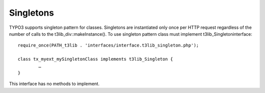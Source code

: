 ﻿

.. ==================================================
.. FOR YOUR INFORMATION
.. --------------------------------------------------
.. -*- coding: utf-8 -*- with BOM.

.. ==================================================
.. DEFINE SOME TEXTROLES
.. --------------------------------------------------
.. role::   underline
.. role::   typoscript(code)
.. role::   ts(typoscript)
   :class:  typoscript
.. role::   php(code)


Singletons
^^^^^^^^^^

TYPO3 supports singleton pattern for classes. Singletons are
instantiated only once per HTTP request regardless of the number of
calls to the t3lib\_div::makeInstance(). To use singleton pattern
class must implement t3lib\_Singletoninterface:

::

   require_once(PATH_t3lib . 'interfaces/interface.t3lib_singleton.php');
   
   class tx_myext_mySingletonClass implements t3lib_Singleton {
           …
   }

This interface has no methods to implement.

